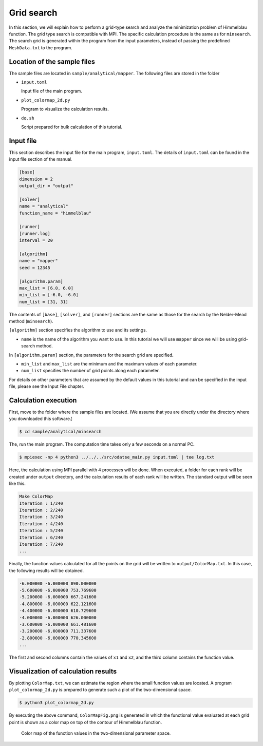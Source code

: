 Grid search
=====================================

In this section, we will explain how to perform a grid-type search and analyze the minimization problem of Himmelblau function.
The grid type search is compatible with MPI. The specific calculation procedure is the same as for ``minsearch``.
The search grid is generated within the program from the input parameters, instead of passing the predefined ``MeshData.txt`` to the program.


Location of the sample files
~~~~~~~~~~~~~~~~~~~~~~~~~~~~

The sample files are located in ``sample/analytical/mapper``.
The following files are stored in the folder

- ``input.toml``

  Input file of the main program.

- ``plot_colormap_2d.py``

  Program to visualize the calculation results.

- ``do.sh``

  Script prepared for bulk calculation of this tutorial.


Input file
~~~~~~~~~~~~~~~~~~~

This section describes the input file for the main program, ``input.toml``.
The details of ``input.toml`` can be found in the input file section of the manual.

.. code-block::

    [base]
    dimension = 2
    output_dir = "output"

    [solver]
    name = "analytical"
    function_name = "himmelblau"

    [runner]
    [runner.log]
    interval = 20

    [algorithm]
    name = "mapper"
    seed = 12345

    [algorithm.param]
    max_list = [6.0, 6.0]
    min_list = [-6.0, -6.0]
    num_list = [31, 31]

The contents of ``[base]``, ``[solver]``, and ``[runner]`` sections are the same as those for the search by the Nelder-Mead method (``minsearch``).

``[algorithm]`` section specifies the algorithm to use and its settings.

- ``name`` is the name of the algorithm you want to use. In this tutorial we will use ``mapper`` since we will be using grid-search method.

In ``[algorithm.param]`` section, the parameters for the search grid are specified.

- ``min_list`` and ``max_list`` are the minimum and the maximum values of each parameter.

- ``num_list`` specifies the number of grid points along each parameter.

For details on other parameters that are assumed by the default values in this tutorial and can be specified in the input file, please see the Input File chapter.

Calculation execution
~~~~~~~~~~~~~~~~~~~~~~

First, move to the folder where the sample files are located. (We assume that you are directly under the directory where you downloaded this software.)

.. code-block::

   $ cd sample/analytical/minsearch

The, run the main program. The computation time takes only a few seconds on a normal PC.

.. code-block::

   $ mpiexec -np 4 python3 ../../../src/odatse_main.py input.toml | tee log.txt

Here, the calculation using MPI parallel with 4 processes will be done.
When executed, a folder for each rank will be created under ``output`` directory, and the calculation results of each rank will be written.
The standard output will be seen like this.

.. code-block::

    Make ColorMap
    Iteration : 1/240
    Iteration : 2/240
    Iteration : 3/240
    Iteration : 4/240
    Iteration : 5/240
    Iteration : 6/240
    Iteration : 7/240
    ...

Finally, the function values calculated for all the points on the grid will be written to ``output/ColorMap.txt``.
In this case, the following results will be obtained.

.. code-block::

    -6.000000 -6.000000 890.000000
    -5.600000 -6.000000 753.769600
    -5.200000 -6.000000 667.241600
    -4.800000 -6.000000 622.121600
    -4.400000 -6.000000 610.729600
    -4.000000 -6.000000 626.000000
    -3.600000 -6.000000 661.481600
    -3.200000 -6.000000 711.337600
    -2.800000 -6.000000 770.345600
    ...

The first and second columns contain the values of ``x1`` and ``x2``, and the third column contains the function value.


Visualization of calculation results
~~~~~~~~~~~~~~~~~~~~~~~~~~~~~~~~~~~~

By plotting ``ColorMap.txt``, we can estimate the region where the small function values are located.
A program ``plot_colormap_2d.py`` is prepared to generate such a plot of the two-dimensional space.

.. code-block::

   $ python3 plot_colormap_2d.py

By executing the above command, ``ColorMapFig.png`` is generated in which the functional value evaluated at each grid point is shown as a color map on top of the contour of Himmelblau function.

.. figure:: ../../../common/img/res_mapper.*

   Color map of the function values in the two-dimensional parameter space.
